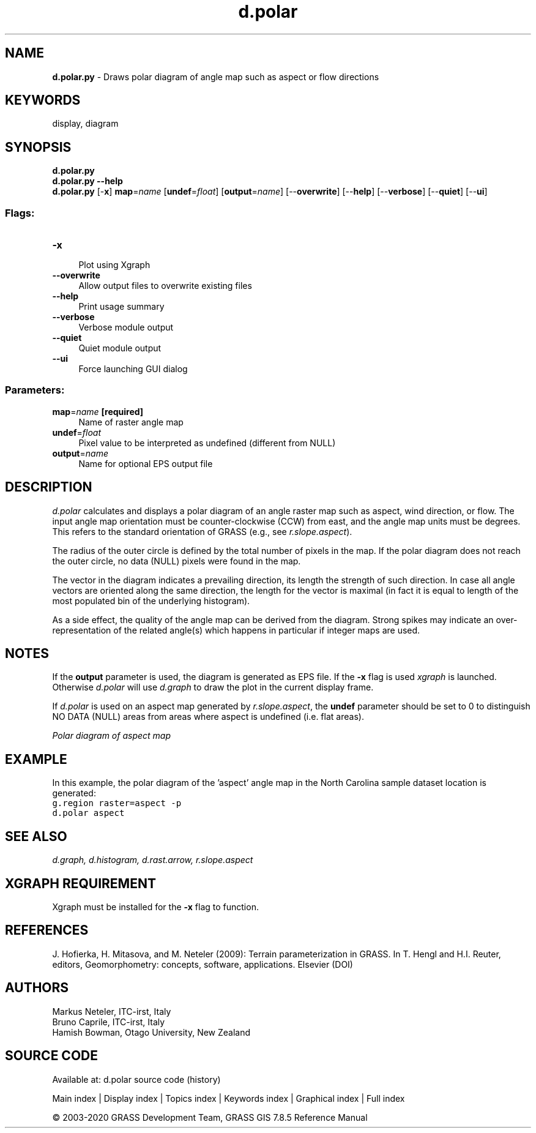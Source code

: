 .TH d.polar 1 "" "GRASS 7.8.5" "GRASS GIS User's Manual"
.SH NAME
\fI\fBd.polar.py\fR\fR  \- Draws polar diagram of angle map such as aspect or flow directions
.SH KEYWORDS
display, diagram
.SH SYNOPSIS
\fBd.polar.py\fR
.br
\fBd.polar.py \-\-help\fR
.br
\fBd.polar.py\fR [\-\fBx\fR] \fBmap\fR=\fIname\fR  [\fBundef\fR=\fIfloat\fR]   [\fBoutput\fR=\fIname\fR]   [\-\-\fBoverwrite\fR]  [\-\-\fBhelp\fR]  [\-\-\fBverbose\fR]  [\-\-\fBquiet\fR]  [\-\-\fBui\fR]
.SS Flags:
.IP "\fB\-x\fR" 4m
.br
Plot using Xgraph
.IP "\fB\-\-overwrite\fR" 4m
.br
Allow output files to overwrite existing files
.IP "\fB\-\-help\fR" 4m
.br
Print usage summary
.IP "\fB\-\-verbose\fR" 4m
.br
Verbose module output
.IP "\fB\-\-quiet\fR" 4m
.br
Quiet module output
.IP "\fB\-\-ui\fR" 4m
.br
Force launching GUI dialog
.SS Parameters:
.IP "\fBmap\fR=\fIname\fR \fB[required]\fR" 4m
.br
Name of raster angle map
.IP "\fBundef\fR=\fIfloat\fR" 4m
.br
Pixel value to be interpreted as undefined (different from NULL)
.IP "\fBoutput\fR=\fIname\fR" 4m
.br
Name for optional EPS output file
.SH DESCRIPTION
\fId.polar\fR calculates and displays a polar diagram of an
angle raster map such as aspect, wind direction, or flow.
The input angle map orientation must be counter\-clockwise (CCW)
from east, and the angle map units must be degrees. This refers
to the standard orientation of GRASS (e.g., see \fIr.slope.aspect\fR).
.PP
The radius of the outer circle is defined by the total number
of pixels in the map. If the polar diagram does not reach the
outer circle, no data (NULL) pixels were found in the map.
.PP
The vector in the diagram indicates a prevailing direction, its length
the strength of such direction. In case all angle vectors are oriented
along the same direction, the length for the vector is maximal (in fact
it is equal to length of the most populated bin of the underlying histogram).
.PP
As a side effect, the quality of the angle map can be derived from
the diagram. Strong spikes may indicate an over\-representation of
the related angle(s) which happens in particular if integer maps
are used.
.SH NOTES
If the \fBoutput\fR parameter is used, the diagram is generated
as EPS file. If the \fB\-x\fR flag is used \fIxgraph\fR is launched.
Otherwise \fId.polar\fR will use \fId.graph\fR to draw the plot
in the current display frame.
.PP
If \fId.polar\fR is used on an aspect map generated by
\fIr.slope.aspect\fR, the \fBundef\fR parameter should be
set to 0 to distinguish NO DATA (NULL) areas from areas where
aspect is undefined (i.e. flat areas).
.PP
.br
\fIPolar diagram of aspect map\fR
.SH EXAMPLE
In this example, the polar diagram of the \(cqaspect\(cq angle map in the
North Carolina sample dataset location is generated:
.br
.nf
\fC
g.region raster=aspect \-p
d.polar aspect
\fR
.fi
.SH SEE ALSO
\fI
d.graph,
d.histogram,
d.rast.arrow,
r.slope.aspect
\fR
.SH XGRAPH REQUIREMENT
Xgraph must be installed for the
\fB\-x\fR flag to function.
.SH REFERENCES
J. Hofierka, H. Mitasova, and M. Neteler (2009): Terrain parameterization in GRASS.
In T. Hengl and H.I. Reuter, editors, Geomorphometry: concepts, software, applications. Elsevier
(DOI)
.SH AUTHORS
Markus Neteler, ITC\-irst, Italy
.br
Bruno Caprile, ITC\-irst, Italy
.br
Hamish Bowman, Otago University, New Zealand
.br
.SH SOURCE CODE
.PP
Available at: d.polar source code (history)
.PP
Main index |
Display index |
Topics index |
Keywords index |
Graphical index |
Full index
.PP
© 2003\-2020
GRASS Development Team,
GRASS GIS 7.8.5 Reference Manual
